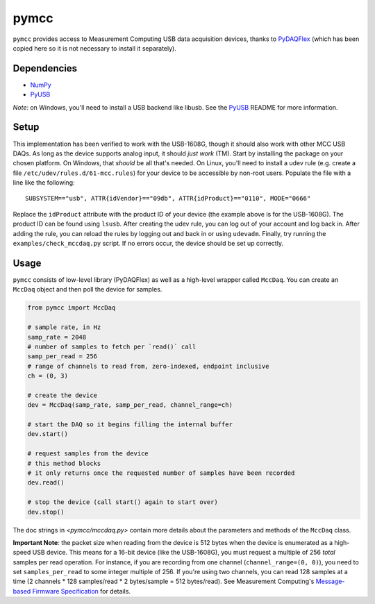 =====
pymcc
=====

``pymcc`` provides access to Measurement Computing USB data acquisition
devices, thanks to `PyDAQFlex <https://github.com/torfbolt/PyDAQFlex/>`_ (which
has been copied here so it is not necessary to install it separately).

Dependencies
============

- NumPy_
- PyUSB_

*Note*: on Windows, you'll need to install a USB backend like libusb. See the
PyUSB_ README for more information.

.. _NumPy: https://www.numpy.org/
.. _PyUSB: https://github.com/pyusb/pyusb

Setup
=====

This implementation has been verified to work with the USB-1608G, though it
should also work with other MCC USB DAQs. As long as the device supports analog
input, it should *just work* (TM). Start by installing the package on your
chosen platform. On Windows, that *should* be all that's needed. On Linux,
you'll need to install a udev rule (e.g. create a file
``/etc/udev/rules.d/61-mcc.rules``) for your device to be accessible by
non-root users. Populate the file with a line like the following::

    SUBSYSTEM=="usb", ATTR{idVendor}=="09db", ATTR{idProduct}=="0110", MODE="0666"

Replace the ``idProduct`` attribute with the product ID of your device (the
example above is for the USB-1608G). The product ID can be found using
``lsusb``. After creating the udev rule, you can log out of your account and
log back in. After adding the rule, you can reload the rules by logging out and
back in or using ``udevadm``. Finally, try running the
``examples/check_mccdaq.py`` script. If no errors occur, the device should be
set up correctly.

Usage
=====

``pymcc`` consists of low-level library (PyDAQFlex) as well as a high-level
wrapper called ``MccDaq``. You can create an ``MccDaq`` object and then poll
the device for samples.

.. code-block:: python

    from pymcc import MccDaq

    # sample rate, in Hz
    samp_rate = 2048
    # number of samples to fetch per `read()` call
    samp_per_read = 256
    # range of channels to read from, zero-indexed, endpoint inclusive
    ch = (0, 3)

    # create the device
    dev = MccDaq(samp_rate, samp_per_read, channel_range=ch)

    # start the DAQ so it begins filling the internal buffer
    dev.start()

    # request samples from the device
    # this method blocks
    # it only returns once the requested number of samples have been recorded
    dev.read()

    # stop the device (call start() again to start over)
    dev.stop()

The doc strings in `<pymcc/mccdaq.py>` contain more details about the
parameters and methods of the ``MccDaq`` class.

**Important Note**: the packet size when reading from the device is 512 bytes
when the device is enumerated as a high-speed USB device. This means for
a 16-bit device (like the USB-1608G), you must request a multiple of 256
*total* samples per read operation. For instance, if you are recording from one
channel (``channel_range=(0, 0)``), you need to set ``samples_per_read`` to
some integer multiple of 256. If you're using two channels, you can read 128
samples at a time (2 channels * 128 samples/read * 2 bytes/sample = 512
bytes/read). See Measurement Computing's `Message-based Firmware
Specification`_ for details.

.. _Message-based Firmware Specification: https://www.mccdaq.com/pdfs/manuals/Message-based%20Firmware%20Specification.pdf>`
